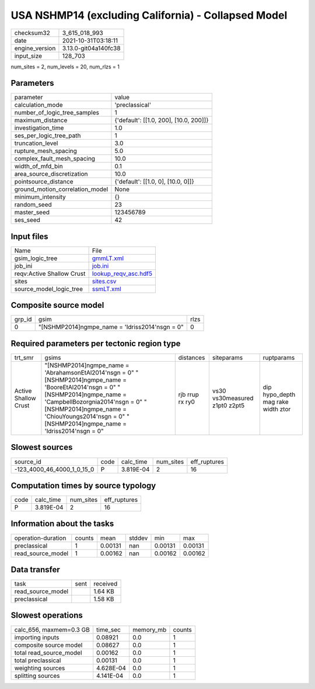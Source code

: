USA NSHMP14 (excluding California) - Collapsed Model
====================================================

+----------------+----------------------+
| checksum32     | 3_615_018_993        |
+----------------+----------------------+
| date           | 2021-10-31T03:18:11  |
+----------------+----------------------+
| engine_version | 3.13.0-git04a140fc38 |
+----------------+----------------------+
| input_size     | 128_703              |
+----------------+----------------------+

num_sites = 2, num_levels = 20, num_rlzs = 1

Parameters
----------
+---------------------------------+----------------------------------------+
| parameter                       | value                                  |
+---------------------------------+----------------------------------------+
| calculation_mode                | 'preclassical'                         |
+---------------------------------+----------------------------------------+
| number_of_logic_tree_samples    | 1                                      |
+---------------------------------+----------------------------------------+
| maximum_distance                | {'default': [[1.0, 200], [10.0, 200]]} |
+---------------------------------+----------------------------------------+
| investigation_time              | 1.0                                    |
+---------------------------------+----------------------------------------+
| ses_per_logic_tree_path         | 1                                      |
+---------------------------------+----------------------------------------+
| truncation_level                | 3.0                                    |
+---------------------------------+----------------------------------------+
| rupture_mesh_spacing            | 5.0                                    |
+---------------------------------+----------------------------------------+
| complex_fault_mesh_spacing      | 10.0                                   |
+---------------------------------+----------------------------------------+
| width_of_mfd_bin                | 0.1                                    |
+---------------------------------+----------------------------------------+
| area_source_discretization      | 10.0                                   |
+---------------------------------+----------------------------------------+
| pointsource_distance            | {'default': [[1.0, 0], [10.0, 0]]}     |
+---------------------------------+----------------------------------------+
| ground_motion_correlation_model | None                                   |
+---------------------------------+----------------------------------------+
| minimum_intensity               | {}                                     |
+---------------------------------+----------------------------------------+
| random_seed                     | 23                                     |
+---------------------------------+----------------------------------------+
| master_seed                     | 123456789                              |
+---------------------------------+----------------------------------------+
| ses_seed                        | 42                                     |
+---------------------------------+----------------------------------------+

Input files
-----------
+---------------------------+------------------------------------------------+
| Name                      | File                                           |
+---------------------------+------------------------------------------------+
| gsim_logic_tree           | `gmmLT.xml <gmmLT.xml>`_                       |
+---------------------------+------------------------------------------------+
| job_ini                   | `job.ini <job.ini>`_                           |
+---------------------------+------------------------------------------------+
| reqv:Active Shallow Crust | `lookup_reqv_asc.hdf5 <lookup_reqv_asc.hdf5>`_ |
+---------------------------+------------------------------------------------+
| sites                     | `sites.csv <sites.csv>`_                       |
+---------------------------+------------------------------------------------+
| source_model_logic_tree   | `ssmLT.xml <ssmLT.xml>`_                       |
+---------------------------+------------------------------------------------+

Composite source model
----------------------
+--------+--------------------------------------------------+------+
| grp_id | gsim                                             | rlzs |
+--------+--------------------------------------------------+------+
| 0      | "[NSHMP2014]\ngmpe_name = 'Idriss2014'\nsgn = 0" | 0    |
+--------+--------------------------------------------------+------+

Required parameters per tectonic region type
--------------------------------------------
+----------------------+---------------------------------------------------------------------------------------------------------------------------------------------------------------------------------------------------------------------------------------------------------------------------------+-----------------+-------------------------------+------------------------------------+
| trt_smr              | gsims                                                                                                                                                                                                                                                                           | distances       | siteparams                    | ruptparams                         |
+----------------------+---------------------------------------------------------------------------------------------------------------------------------------------------------------------------------------------------------------------------------------------------------------------------------+-----------------+-------------------------------+------------------------------------+
| Active Shallow Crust | "[NSHMP2014]\ngmpe_name = 'AbrahamsonEtAl2014'\nsgn = 0" "[NSHMP2014]\ngmpe_name = 'BooreEtAl2014'\nsgn = 0" "[NSHMP2014]\ngmpe_name = 'CampbellBozorgnia2014'\nsgn = 0" "[NSHMP2014]\ngmpe_name = 'ChiouYoungs2014'\nsgn = 0" "[NSHMP2014]\ngmpe_name = 'Idriss2014'\nsgn = 0" | rjb rrup rx ry0 | vs30 vs30measured z1pt0 z2pt5 | dip hypo_depth mag rake width ztor |
+----------------------+---------------------------------------------------------------------------------------------------------------------------------------------------------------------------------------------------------------------------------------------------------------------------------+-----------------+-------------------------------+------------------------------------+

Slowest sources
---------------
+----------------------------+------+-----------+-----------+--------------+
| source_id                  | code | calc_time | num_sites | eff_ruptures |
+----------------------------+------+-----------+-----------+--------------+
| -123_4000_46_4000_1_0_15_0 | P    | 3.819E-04 | 2         | 16           |
+----------------------------+------+-----------+-----------+--------------+

Computation times by source typology
------------------------------------
+------+-----------+-----------+--------------+
| code | calc_time | num_sites | eff_ruptures |
+------+-----------+-----------+--------------+
| P    | 3.819E-04 | 2         | 16           |
+------+-----------+-----------+--------------+

Information about the tasks
---------------------------
+--------------------+--------+---------+--------+---------+---------+
| operation-duration | counts | mean    | stddev | min     | max     |
+--------------------+--------+---------+--------+---------+---------+
| preclassical       | 1      | 0.00131 | nan    | 0.00131 | 0.00131 |
+--------------------+--------+---------+--------+---------+---------+
| read_source_model  | 1      | 0.00162 | nan    | 0.00162 | 0.00162 |
+--------------------+--------+---------+--------+---------+---------+

Data transfer
-------------
+-------------------+------+----------+
| task              | sent | received |
+-------------------+------+----------+
| read_source_model |      | 1.64 KB  |
+-------------------+------+----------+
| preclassical      |      | 1.58 KB  |
+-------------------+------+----------+

Slowest operations
------------------
+-------------------------+-----------+-----------+--------+
| calc_656, maxmem=0.3 GB | time_sec  | memory_mb | counts |
+-------------------------+-----------+-----------+--------+
| importing inputs        | 0.08921   | 0.0       | 1      |
+-------------------------+-----------+-----------+--------+
| composite source model  | 0.08627   | 0.0       | 1      |
+-------------------------+-----------+-----------+--------+
| total read_source_model | 0.00162   | 0.0       | 1      |
+-------------------------+-----------+-----------+--------+
| total preclassical      | 0.00131   | 0.0       | 1      |
+-------------------------+-----------+-----------+--------+
| weighting sources       | 4.628E-04 | 0.0       | 1      |
+-------------------------+-----------+-----------+--------+
| splitting sources       | 4.141E-04 | 0.0       | 1      |
+-------------------------+-----------+-----------+--------+